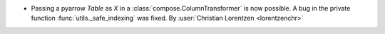 - Passing a pyarrow `Table` as `X` in a :class:`compose.ColumnTransformer` is now
  possible. A bug in the private function :func:`utils._safe_indexing` was fixed.
  By :user:`Christian Lorentzen <lorentzenchr>`
